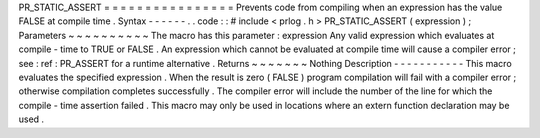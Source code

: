 PR_STATIC_ASSERT
=
=
=
=
=
=
=
=
=
=
=
=
=
=
=
=
Prevents
code
from
compiling
when
an
expression
has
the
value
FALSE
at
compile
time
.
Syntax
-
-
-
-
-
-
.
.
code
:
:
#
include
<
prlog
.
h
>
PR_STATIC_ASSERT
(
expression
)
;
Parameters
~
~
~
~
~
~
~
~
~
~
The
macro
has
this
parameter
:
expression
Any
valid
expression
which
evaluates
at
compile
-
time
to
TRUE
or
FALSE
.
An
expression
which
cannot
be
evaluated
at
compile
time
will
cause
a
compiler
error
;
see
:
ref
:
PR_ASSERT
for
a
runtime
alternative
.
Returns
~
~
~
~
~
~
~
Nothing
Description
-
-
-
-
-
-
-
-
-
-
-
This
macro
evaluates
the
specified
expression
.
When
the
result
is
zero
(
FALSE
)
program
compilation
will
fail
with
a
compiler
error
;
otherwise
compilation
completes
successfully
.
The
compiler
error
will
include
the
number
of
the
line
for
which
the
compile
-
time
assertion
failed
.
This
macro
may
only
be
used
in
locations
where
an
extern
function
declaration
may
be
used
.
